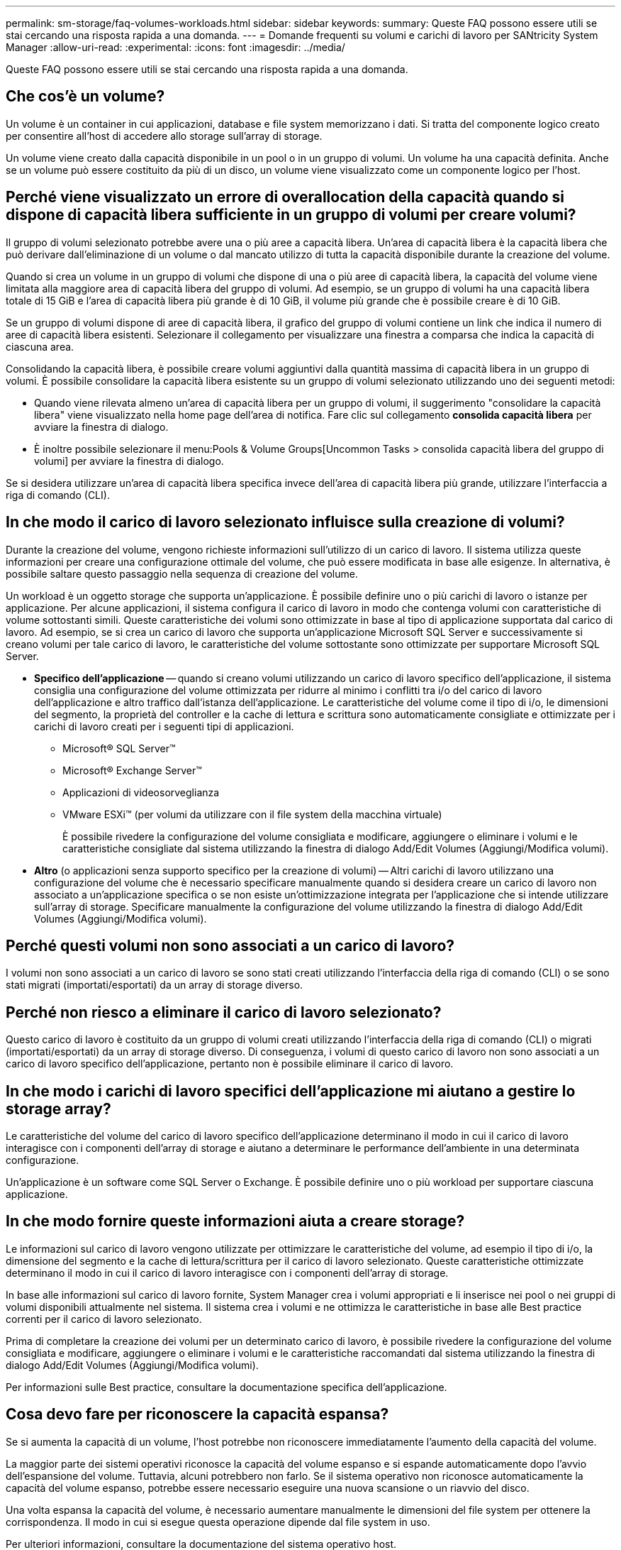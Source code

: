 ---
permalink: sm-storage/faq-volumes-workloads.html 
sidebar: sidebar 
keywords:  
summary: Queste FAQ possono essere utili se stai cercando una risposta rapida a una domanda. 
---
= Domande frequenti su volumi e carichi di lavoro per SANtricity System Manager
:allow-uri-read: 
:experimental: 
:icons: font
:imagesdir: ../media/


[role="lead"]
Queste FAQ possono essere utili se stai cercando una risposta rapida a una domanda.



== Che cos'è un volume?

Un volume è un container in cui applicazioni, database e file system memorizzano i dati. Si tratta del componente logico creato per consentire all'host di accedere allo storage sull'array di storage.

Un volume viene creato dalla capacità disponibile in un pool o in un gruppo di volumi. Un volume ha una capacità definita. Anche se un volume può essere costituito da più di un disco, un volume viene visualizzato come un componente logico per l'host.



== Perché viene visualizzato un errore di overallocation della capacità quando si dispone di capacità libera sufficiente in un gruppo di volumi per creare volumi?

Il gruppo di volumi selezionato potrebbe avere una o più aree a capacità libera. Un'area di capacità libera è la capacità libera che può derivare dall'eliminazione di un volume o dal mancato utilizzo di tutta la capacità disponibile durante la creazione del volume.

Quando si crea un volume in un gruppo di volumi che dispone di una o più aree di capacità libera, la capacità del volume viene limitata alla maggiore area di capacità libera del gruppo di volumi. Ad esempio, se un gruppo di volumi ha una capacità libera totale di 15 GiB e l'area di capacità libera più grande è di 10 GiB, il volume più grande che è possibile creare è di 10 GiB.

Se un gruppo di volumi dispone di aree di capacità libera, il grafico del gruppo di volumi contiene un link che indica il numero di aree di capacità libera esistenti. Selezionare il collegamento per visualizzare una finestra a comparsa che indica la capacità di ciascuna area.

Consolidando la capacità libera, è possibile creare volumi aggiuntivi dalla quantità massima di capacità libera in un gruppo di volumi. È possibile consolidare la capacità libera esistente su un gruppo di volumi selezionato utilizzando uno dei seguenti metodi:

* Quando viene rilevata almeno un'area di capacità libera per un gruppo di volumi, il suggerimento "consolidare la capacità libera" viene visualizzato nella home page dell'area di notifica. Fare clic sul collegamento *consolida capacità libera* per avviare la finestra di dialogo.
* È inoltre possibile selezionare il menu:Pools & Volume Groups[Uncommon Tasks > consolida capacità libera del gruppo di volumi] per avviare la finestra di dialogo.


Se si desidera utilizzare un'area di capacità libera specifica invece dell'area di capacità libera più grande, utilizzare l'interfaccia a riga di comando (CLI).



== In che modo il carico di lavoro selezionato influisce sulla creazione di volumi?

Durante la creazione del volume, vengono richieste informazioni sull'utilizzo di un carico di lavoro. Il sistema utilizza queste informazioni per creare una configurazione ottimale del volume, che può essere modificata in base alle esigenze. In alternativa, è possibile saltare questo passaggio nella sequenza di creazione del volume.

Un workload è un oggetto storage che supporta un'applicazione. È possibile definire uno o più carichi di lavoro o istanze per applicazione. Per alcune applicazioni, il sistema configura il carico di lavoro in modo che contenga volumi con caratteristiche di volume sottostanti simili. Queste caratteristiche dei volumi sono ottimizzate in base al tipo di applicazione supportata dal carico di lavoro. Ad esempio, se si crea un carico di lavoro che supporta un'applicazione Microsoft SQL Server e successivamente si creano volumi per tale carico di lavoro, le caratteristiche del volume sottostante sono ottimizzate per supportare Microsoft SQL Server.

* *Specifico dell'applicazione* -- quando si creano volumi utilizzando un carico di lavoro specifico dell'applicazione, il sistema consiglia una configurazione del volume ottimizzata per ridurre al minimo i conflitti tra i/o del carico di lavoro dell'applicazione e altro traffico dall'istanza dell'applicazione. Le caratteristiche del volume come il tipo di i/o, le dimensioni del segmento, la proprietà del controller e la cache di lettura e scrittura sono automaticamente consigliate e ottimizzate per i carichi di lavoro creati per i seguenti tipi di applicazioni.
+
** Microsoft® SQL Server™
** Microsoft® Exchange Server™
** Applicazioni di videosorveglianza
** VMware ESXi™ (per volumi da utilizzare con il file system della macchina virtuale)
+
È possibile rivedere la configurazione del volume consigliata e modificare, aggiungere o eliminare i volumi e le caratteristiche consigliate dal sistema utilizzando la finestra di dialogo Add/Edit Volumes (Aggiungi/Modifica volumi).



* *Altro* (o applicazioni senza supporto specifico per la creazione di volumi) -- Altri carichi di lavoro utilizzano una configurazione del volume che è necessario specificare manualmente quando si desidera creare un carico di lavoro non associato a un'applicazione specifica o se non esiste un'ottimizzazione integrata per l'applicazione che si intende utilizzare sull'array di storage. Specificare manualmente la configurazione del volume utilizzando la finestra di dialogo Add/Edit Volumes (Aggiungi/Modifica volumi).




== Perché questi volumi non sono associati a un carico di lavoro?

I volumi non sono associati a un carico di lavoro se sono stati creati utilizzando l'interfaccia della riga di comando (CLI) o se sono stati migrati (importati/esportati) da un array di storage diverso.



== Perché non riesco a eliminare il carico di lavoro selezionato?

Questo carico di lavoro è costituito da un gruppo di volumi creati utilizzando l'interfaccia della riga di comando (CLI) o migrati (importati/esportati) da un array di storage diverso. Di conseguenza, i volumi di questo carico di lavoro non sono associati a un carico di lavoro specifico dell'applicazione, pertanto non è possibile eliminare il carico di lavoro.



== In che modo i carichi di lavoro specifici dell'applicazione mi aiutano a gestire lo storage array?

Le caratteristiche del volume del carico di lavoro specifico dell'applicazione determinano il modo in cui il carico di lavoro interagisce con i componenti dell'array di storage e aiutano a determinare le performance dell'ambiente in una determinata configurazione.

Un'applicazione è un software come SQL Server o Exchange. È possibile definire uno o più workload per supportare ciascuna applicazione.



== In che modo fornire queste informazioni aiuta a creare storage?

Le informazioni sul carico di lavoro vengono utilizzate per ottimizzare le caratteristiche del volume, ad esempio il tipo di i/o, la dimensione del segmento e la cache di lettura/scrittura per il carico di lavoro selezionato. Queste caratteristiche ottimizzate determinano il modo in cui il carico di lavoro interagisce con i componenti dell'array di storage.

In base alle informazioni sul carico di lavoro fornite, System Manager crea i volumi appropriati e li inserisce nei pool o nei gruppi di volumi disponibili attualmente nel sistema. Il sistema crea i volumi e ne ottimizza le caratteristiche in base alle Best practice correnti per il carico di lavoro selezionato.

Prima di completare la creazione dei volumi per un determinato carico di lavoro, è possibile rivedere la configurazione del volume consigliata e modificare, aggiungere o eliminare i volumi e le caratteristiche raccomandati dal sistema utilizzando la finestra di dialogo Add/Edit Volumes (Aggiungi/Modifica volumi).

Per informazioni sulle Best practice, consultare la documentazione specifica dell'applicazione.



== Cosa devo fare per riconoscere la capacità espansa?

Se si aumenta la capacità di un volume, l'host potrebbe non riconoscere immediatamente l'aumento della capacità del volume.

La maggior parte dei sistemi operativi riconosce la capacità del volume espanso e si espande automaticamente dopo l'avvio dell'espansione del volume. Tuttavia, alcuni potrebbero non farlo. Se il sistema operativo non riconosce automaticamente la capacità del volume espanso, potrebbe essere necessario eseguire una nuova scansione o un riavvio del disco.

Una volta espansa la capacità del volume, è necessario aumentare manualmente le dimensioni del file system per ottenere la corrispondenza. Il modo in cui si esegue questa operazione dipende dal file system in uso.

Per ulteriori informazioni, consultare la documentazione del sistema operativo host.



== Perché non vedo tutti i miei pool e/o gruppi di volumi?

Qualsiasi pool o gruppo di volumi in cui non è possibile spostare il volume non viene visualizzato nell'elenco.

I pool o i gruppi di volumi non sono idonei per uno dei seguenti motivi:

* Le funzionalità di Data Assurance (da) di un pool o di un gruppo di volumi non corrispondono.
* Un pool o un gruppo di volumi non si trova in uno stato ottimale.
* La capacità di un pool o di un gruppo di volumi è troppo ridotta.




== Che cos'è la dimensione del segmento?

Un segmento è la quantità di dati in kilobyte (KiB) memorizzati su un disco prima che l'array di storage passi al disco successivo nello stripe (gruppo RAID). Le dimensioni dei segmenti si applicano solo ai gruppi di volumi, non ai pool.

La dimensione del segmento è definita dal numero di blocchi di dati in esso contenuti. Quando si determina la dimensione del segmento, è necessario conoscere il tipo di dati da memorizzare in un volume. Se un'applicazione utilizza generalmente IOPS (Random Read and Scritture) di piccole dimensioni, un segmento di dimensioni inferiori funziona meglio. In alternativa, se l'applicazione dispone di grandi letture e scritture sequenziali (throughput), una dimensione di segmento elevata è generalmente migliore.

Sia che un'applicazione utilizzi piccole letture e scritture casuali o grandi letture e scritture sequenziali, l'array di storage offre prestazioni migliori se la dimensione del segmento è maggiore della dimensione tipica del blocco di dati. In genere, questo rende più semplice e rapido l'accesso dei dischi ai dati, il che è importante per migliorare le performance degli array di storage.



=== Ambienti in cui le performance IOPS sono importanti

In un ambiente IOPS (i/o Operations per second), lo storage array offre prestazioni migliori se si utilizza una dimensione di segmento superiore alla dimensione tipica del blocco di dati ("`chunk`") che viene letta/scritta su un disco. In questo modo, ogni chunk viene scritto su un singolo disco.



=== Ambienti in cui il throughput è importante

In un ambiente di throughput, la dimensione del segmento deve essere pari a una frazione del totale dei dischi per i dati e la dimensione tipica del blocco di dati (dimensione i/o). In questo modo, i dati vengono distribuiti come singolo stripe tra i dischi del gruppo di volumi, con conseguente velocità di lettura e scrittura.



== Che cos'è la proprietà preferita del controller?

Preferred controller ownership (proprietà preferita del controller): Definisce il controller designato come controller principale o proprietario del volume.

La proprietà del controller è molto importante e deve essere pianificata con attenzione. I controller devono essere bilanciati il più possibile per l'i/o totale.

Ad esempio, se un controller legge principalmente grandi blocchi di dati sequenziali e l'altro controller ha piccoli blocchi di dati con letture e scritture frequenti, i carichi sono molto diversi. La conoscenza dei volumi che contengono il tipo di dati consente di bilanciare i trasferimenti di i/o in modo uniforme su entrambi i controller.



== Quando si desidera utilizzare la selezione dell'host di assegnazione in un secondo momento?

Se si desidera accelerare il processo di creazione dei volumi, è possibile saltare la fase di assegnazione dell'host in modo che i volumi appena creati vengano inizializzati offline.

I volumi appena creati devono essere inizializzati. Il sistema può inizializzarli utilizzando una delle due modalità, ovvero un processo di inizializzazione in background del formato IMMEDIATAMENTE disponibile (IAF) o un processo offline.

Quando si esegue il mapping di un volume a un host, tutti i volumi di inizializzazione del gruppo vengono forzati a passare all'inizializzazione in background. Questo processo di inizializzazione in background consente l'i/o host simultaneo, che a volte può richiedere molto tempo.

Quando nessuno dei volumi in un gruppo di volumi viene mappato, viene eseguita l'inizializzazione offline. Il processo offline è molto più veloce del processo in background.



== Cosa occorre sapere sui requisiti relativi alle dimensioni dei blocchi host?

Per i sistemi EF300 e EF600, è possibile impostare un volume in modo che supporti una dimensione di blocco di 512 byte o 4 KiB (chiamata anche "dimensione del settore"). È necessario impostare il valore corretto durante la creazione del volume. Se possibile, il sistema suggerisce il valore predefinito appropriato.

Prima di impostare le dimensioni del blocco del volume, leggere le seguenti limitazioni e linee guida.

* Alcuni sistemi operativi e macchine virtuali (in particolare VMware, al momento) richiedono una dimensione di blocco di 512 byte e non supportano 4KiB, quindi assicurarsi di conoscere i requisiti dell'host prima di creare un volume. In genere, è possibile ottenere le migliori prestazioni impostando un volume in modo che presenti una dimensione di blocco di 4 KiB; tuttavia, assicurarsi che l'host supporti blocchi da 4 KiB (o "`4Kn`").
* Il tipo di dischi selezionati per il pool o il gruppo di volumi determina anche le dimensioni dei blocchi di volume supportate, come indicato di seguito:
+
** Se si crea un gruppo di volumi utilizzando unità che scrivono su blocchi da 512 byte, è possibile creare solo volumi con blocchi da 512 byte.
** Se si crea un gruppo di volumi utilizzando unità che scrivono su blocchi da 4 KiB, è possibile creare volumi con blocchi da 512 byte o 4 KiB.


* Se l'array dispone di una scheda di interfaccia host iSCSI, tutti i volumi sono limitati a blocchi da 512 byte (indipendentemente dalla dimensione del blocco del gruppo di volumi). Ciò è dovuto a un'implementazione hardware specifica.
* Una volta impostata, non è possibile modificare le dimensioni di un blocco. Se è necessario modificare le dimensioni di un blocco, è necessario eliminare il volume e ricrearlo.


